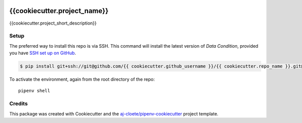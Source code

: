 |Github Test| |Pre-Commit|

******************************************************
{{cookiecutter.project_name}}
******************************************************

{{cookiecutter.project_short_description}}

Setup
=====

The preferred way to install this repo is via SSH.  This command will install the latest version of `Data Condition`, provided you have `SSH set up on GitHub`_.

.. code-block:: console

    $ pip install git+ssh://git@github.com/{{ cookiecutter.github_username }}/{{ cookiecutter.repo_name }}.git@latest

.. seealso::

	For more detailed installation instructions, see :ref:`installation`

.. _SSH set up on GitHub: https://help.github.com/en/github/authenticating-to-github/connecting-to-github-with-ssh

To activate the environment, again from the root directory of the repo:
::

  pipenv shell

Credits
=======

This package was created with Cookiecutter and the `aj-cloete/pipenv-cookiecutter <https://github.com/anmut-consulting/pipenv-cookiecutter>`_ project template.

.. |GitHub Test| image:: https://github.com/{{cookiecutter.github_username}}/{{cookiecutter.repo_name}}/workflows/Test/badge.svg
   :target: https://github.com/{{cookiecutter.github_username}}/{{cookiecutter.repo_name}}/actions
   :alt: github-test
.. |Pre-Commit| image:: https://img.shields.io/badge/pre--commit-enabled-brightgreen?logo=pre-commit&logoColor=white
   :target: https://github.com/pre-commit/pre-commit
   :alt: pre-commit
